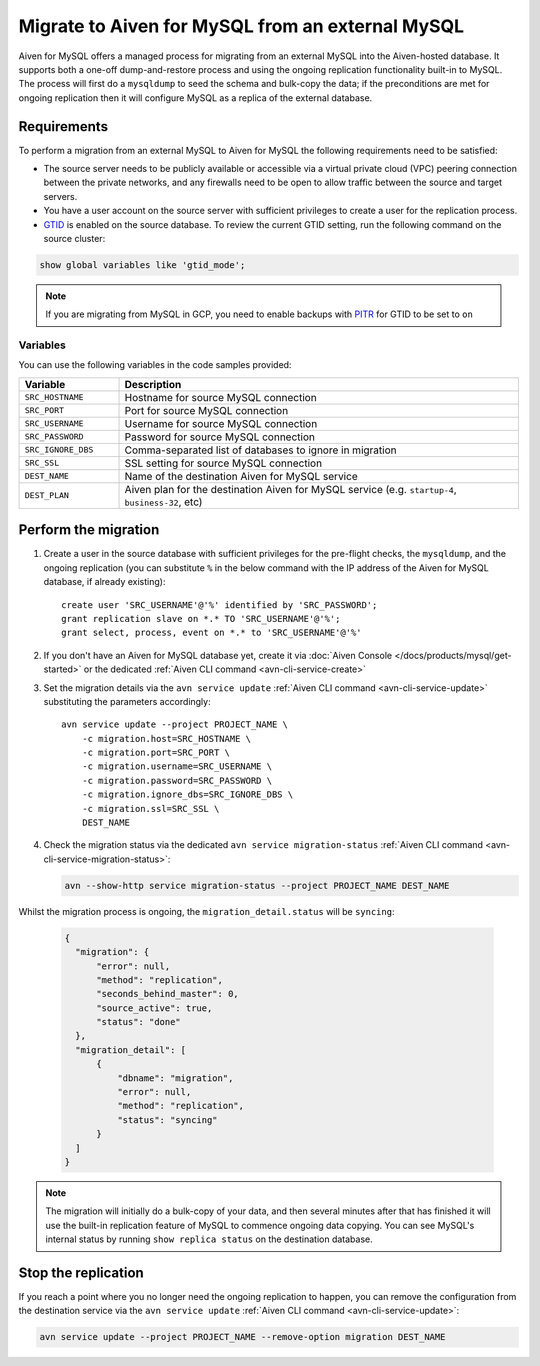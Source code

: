 Migrate to Aiven for MySQL from an external MySQL
=================================================

Aiven for MySQL offers a managed process for migrating from an external MySQL into the Aiven-hosted database.  It supports both a one-off dump-and-restore process and using the ongoing replication functionality built-in to MySQL. The process will first do a ``mysqldump`` to seed the schema and bulk-copy the data; if the preconditions are met for ongoing replication then it will configure MySQL as a replica of the external database.

Requirements
------------

To perform a migration from an external MySQL to Aiven for MySQL the following requirements need to be satisfied:

* The source server needs to be publicly available or accessible via a virtual private cloud (VPC) peering connection between the private networks, and any firewalls need to be open to allow traffic between the source and target servers.
* You have a user account on the source server with sufficient privileges to create a user for the replication process.
* `GTID <https://dev.mysql.com/doc/refman/8.0/en/replication-gtids.html>`_ is enabled on the source database.  To review the current GTID setting, run the following command on the source cluster:

.. code::
   
   show global variables like 'gtid_mode';

.. Note::
    If you are migrating from MySQL in GCP, you need to enable backups with `PITR <https://cloud.google.com/sql/docs/mysql/backup-recovery/pitr>`_ for GTID to be set to ``on``


Variables
'''''''''

You can use the following variables in the code samples provided:

.. list-table::
  :header-rows: 1
  :widths: 15 60
  :align: left

  * - Variable
    - Description
  * - ``SRC_HOSTNAME``
    - Hostname for source MySQL connection
  * - ``SRC_PORT``
    - Port for source MySQL connection
  * - ``SRC_USERNAME``
    - Username for source MySQL connection
  * - ``SRC_PASSWORD``
    - Password for source MySQL connection
  * - ``SRC_IGNORE_DBS``
    - Comma-separated list of databases to ignore in migration
  * - ``SRC_SSL``
    - SSL setting for source MySQL connection
  * - ``DEST_NAME``
    - Name of the destination Aiven for MySQL service
  * - ``DEST_PLAN``
    - Aiven plan for the destination Aiven for MySQL service (e.g. ``startup-4``, ``business-32``, etc) 


Perform the migration
---------------------

1. Create a user in the source database with sufficient privileges for the pre-flight checks, the ``mysqldump``, and the ongoing replication (you can substitute ``%`` in the below command with the IP address of the Aiven for MySQL database, if already existing)::

    create user 'SRC_USERNAME'@'%' identified by 'SRC_PASSWORD';
    grant replication slave on *.* TO 'SRC_USERNAME'@'%';
    grant select, process, event on *.* to 'SRC_USERNAME'@'%'

2. If you don't have an Aiven for MySQL database yet, create it via :doc:`Aiven Console </docs/products/mysql/get-started>` or the dedicated :ref:`Aiven CLI command <avn-cli-service-create>`

3. Set the migration details via the ``avn service update`` :ref:`Aiven CLI command <avn-cli-service-update>` substituting the parameters accordingly::

    avn service update --project PROJECT_NAME \
        -c migration.host=SRC_HOSTNAME \
        -c migration.port=SRC_PORT \
        -c migration.username=SRC_USERNAME \
        -c migration.password=SRC_PASSWORD \
        -c migration.ignore_dbs=SRC_IGNORE_DBS \
        -c migration.ssl=SRC_SSL \
        DEST_NAME

4. Check the migration status via the dedicated ``avn service migration-status`` :ref:`Aiven CLI command <avn-cli-service-migration-status>`:

   .. code::
      
      avn --show-http service migration-status --project PROJECT_NAME DEST_NAME

Whilst the migration process is ongoing, the ``migration_detail.status`` will be ``syncing``:
   
   .. code::
    
      {
        "migration": {
            "error": null,
            "method": "replication",
            "seconds_behind_master": 0,
            "source_active": true,
            "status": "done"
        },
        "migration_detail": [
            {
                "dbname": "migration",
                "error": null,
                "method": "replication",
                "status": "syncing"
            }
        ]
      }
    

.. Note::

    The migration will initially do a bulk-copy of your data, and then several minutes after that has finished it will use the built-in replication feature of MySQL to commence ongoing data copying.  You can see MySQL's internal status by running ``show replica status`` on the destination database.

Stop the replication
--------------------

If you reach a point where you no longer need the ongoing replication to happen, you can remove the configuration from the destination service via the ``avn service update`` :ref:`Aiven CLI command <avn-cli-service-update>`:

.. code::

   avn service update --project PROJECT_NAME --remove-option migration DEST_NAME

